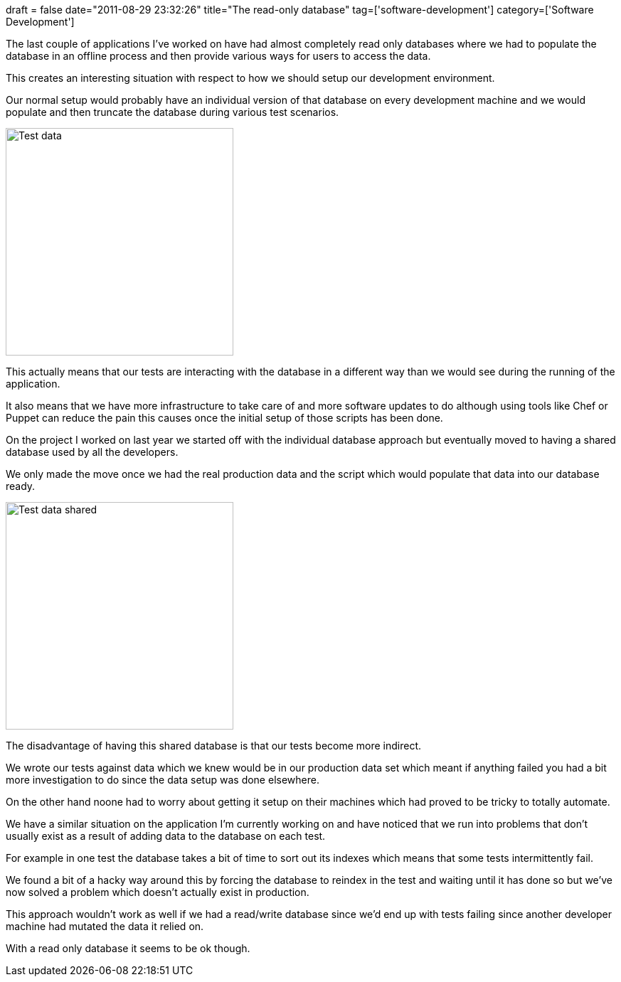 +++
draft = false
date="2011-08-29 23:32:26"
title="The read-only database"
tag=['software-development']
category=['Software Development']
+++

The last couple of applications I've worked on have had almost completely read only databases where we had to populate the database in an offline process and then provide various ways for users to access the data.

This creates an interesting situation with respect to how we should setup our development environment.

Our normal setup would probably have an individual version of that database on every development machine and we would populate and then truncate the database during various test scenarios.

image::{{<siteurl>}}/uploads/2011/08/test-data.jpg[Test data,320]

This actually means that our tests are interacting with the database in a different way than we would see during the running of the application.

It also means that we have more infrastructure to take care of and more software updates to do although using tools like Chef or Puppet can reduce the pain this causes once the initial setup of those scripts has been done.

On the project I worked on last year we started off with the individual database approach but eventually moved to having a shared database used by all the developers.

We only made the move once we had the real production data and the script which would populate that data into our database ready.

image::{{<siteurl>}}/uploads/2011/08/test-data-shared.jpg[Test data shared,320]

The disadvantage of having this shared database is that our tests become more indirect.

We wrote our tests against data which we knew would be in our production data set which meant if anything failed you had a bit more investigation to do since the data setup was done elsewhere.

On the other hand noone had to worry about getting it setup on their machines which had proved to be tricky to totally automate.

We have a similar situation on the application I'm currently working on and have noticed that we run into problems that don't usually exist as a result of adding data to the database on each test.

For example in one test the database takes a bit of time to sort out its indexes which means that some tests intermittently fail.

We found a bit of a hacky way around this by forcing the database to reindex in the test and waiting until it has done so but we've now solved a problem which doesn't actually exist in production.

This approach wouldn't work as well if we had a read/write database since we'd end up with tests failing since another developer machine had mutated the data it relied on.

With a read only database it seems to be ok though.
